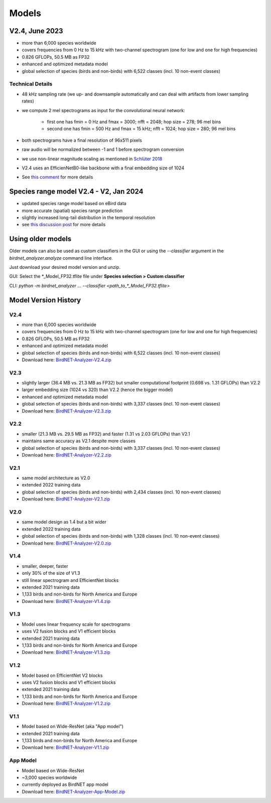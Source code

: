 Models
======


V2.4, June 2023
---------------

* more than 6,000 species worldwide
* covers frequencies from 0 Hz to 15 kHz with two-channel spectrogram (one for low and one for high frequencies)
* 0.826 GFLOPs, 50.5 MB as FP32
* enhanced and optimized metadata model
* global selection of species (birds and non-birds) with 6,522 classes (incl. 10 non-event classes)

Technical Details
^^^^^^^^^^^^^^^^^

* 48 kHz sampling rate (we up- and downsample automatically and can deal with artifacts from lower sampling rates)
* we compute 2 mel spectrograms as input for the convolutional neural network:

    * first one has fmin = 0 Hz and fmax = 3000; nfft = 2048; hop size = 278; 96 mel bins
    * second one has fmin = 500 Hz and fmax = 15 kHz; nfft = 1024; hop size = 280; 96 mel bins

* both spectrograms have a final resolution of 96x511 pixels
* raw audio will be normalized between -1 and 1 before spectrogram conversion
* we use non-linear magnitude scaling as mentioned in `Schlüter 2018 <http://ceur-ws.org/Vol-2125/paper_181.pdf>`_
* V2.4 uses an EfficienNetB0-like backbone with a final embedding size of 1024
* See `this comment <https://github.com/kahst/BirdNET-Analyzer/issues/177#issuecomment-1772538736>`_ for more details

Species range model V2.4 - V2, Jan 2024
---------------------------------------

* updated species range model based on eBird data
* more accurate (spatial) species range prediction
* slightly increased long-tail distribution in the temporal resolution 
* see `this discussion post <https://github.com/kahst/BirdNET-Analyzer/discussions/234>`_ for more details


Using older models
------------------

Older models can also be used as custom classifiers in the GUI or using the `--classifier` argument in the `birdnet_analyzer.analyze` command line interface.

Just download your desired model version and unzip.

GUI: Select the \*_Model_FP32.tflite file under **Species selection > Custom classifier**

CLI: `python -m birdnet_analyzer ... --classifier <path_to_*_Model_FP32.tflite>`

Model Version History
---------------------

V2.4
^^^^

- more than 6,000 species worldwide
- covers frequencies from 0 Hz to 15 kHz with two-channel spectrogram (one for low and one for high frequencies)
- 0.826 GFLOPs, 50.5 MB as FP32
- enhanced and optimized metadata model
- global selection of species (birds and non-birds) with 6,522 classes (incl. 10 non-event classes)
- Download here: `BirdNET-Analyzer-V2.4.zip <https://drive.google.com/file/d/1ixYBPbZK2Fh1niUQzadE2IWTFZlwATa3>`_

V2.3
^^^^

- slightly larger (36.4 MB vs. 21.3 MB as FP32) but smaller computational footprint (0.698 vs. 1.31 GFLOPs) than V2.2
- larger embedding size (1024 vs 320) than V2.2 (hence the bigger model)
- enhanced and optimized metadata model
- global selection of species (birds and non-birds) with 3,337 classes (incl. 10 non-event classes)
- Download here: `BirdNET-Analyzer-V2.3.zip <https://drive.google.com/file/d/1hhwQBVBngGnEhmqYeDksIW8ZY1FJmwyi>`_

V2.2
^^^^

- smaller (21.3 MB vs. 29.5 MB as FP32) and faster (1.31 vs 2.03 GFLOPs) than V2.1
- maintains same accuracy as V2.1 despite more classes
- global selection of species (birds and non-birds) with 3,337 classes (incl. 10 non-event classes)
- Download here: `BirdNET-Analyzer-V2.2.zip <https://drive.google.com/file/d/166w8IAkXGKp6ClKb8vaniG1DmOr8Fwem>`_

V2.1
^^^^

- same model architecture as V2.0
- extended 2022 training data
- global selection of species (birds and non-birds) with 2,434 classes (incl. 10 non-event classes)
- Download here: `BirdNET-Analyzer-V2.1.zip <https://drive.google.com/file/d/15cvPiezn_6H2tQs1FGMVrVdqiwLjLRms>`_

V2.0
^^^^

- same model design as 1.4 but a bit wider
- extended 2022 training data
- global selection of species (birds and non-birds) with 1,328 classes (incl. 10 non-event classes)
- Download here: `BirdNET-Analyzer-V2.0.zip <https://drive.google.com/file/d/1h2Tbk_29ghNdK62ynrdRWyxT4H1fpFGs>`_

V1.4
^^^^

- smaller, deeper, faster
- only 30% of the size of V1.3
- still linear spectrogram and EfficientNet blocks
- extended 2021 training data
- 1,133 birds and non-birds for North America and Europe
- Download here: `BirdNET-Analyzer-V1.4.zip <https://drive.google.com/file/d/1h14-Y8dOrPr9XCWfIoUjlWMJ9aWyNkKa>`_

V1.3
^^^^

- Model uses linear frequency scale for spectrograms
- uses V2 fusion blocks and V1 efficient blocks
- extended 2021 training data
- 1,133 birds and non-birds for North America and Europe
- Download here: `BirdNET-Analyzer-V1.3.zip <https://drive.google.com/file/d/1h0nJzPjyJWbkfPyaWpS332xUwzDOygs9>`_

V1.2
^^^^

- Model based on EfficientNet V2 blocks
- uses V2 fusion blocks and V1 efficient blocks
- extended 2021 training data
- 1,133 birds and non-birds for North America and Europe
- Download here: `BirdNET-Analyzer-V1.2.zip <https://drive.google.com/file/d/1h-il_W6t8Tz_XHrRMO1zcp_ThYp9QPLK>`_

V1.1
^^^^

- Model based on Wide-ResNet (aka "App model")
- extended 2021 training data
- 1,133 birds and non-birds for North America and Europe
- Download here: `BirdNET-Analyzer-V1.1.zip <https://drive.google.com/file/d/1gzpwiCAf2HkfcAmlRq1K9Q0KrDsd5nGP>`_

App Model
^^^^^^^^^

- Model based on Wide-ResNet
- ~3,000 species worldwide
- currently deployed as BirdNET app model
- Download here: `BirdNET-Analyzer-App-Model.zip <https://drive.google.com/file/d/1gxkxPFlaTYxHFqAODDHYGUX8uEkZDWaL>`_
